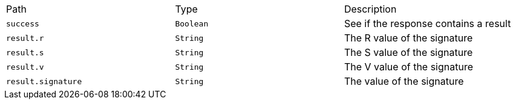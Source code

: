 |===
|Path|Type|Description
|`+success+`
|`+Boolean+`
|See if the response contains a result
|`+result.r+`
|`+String+`
|The R value of the signature
|`+result.s+`
|`+String+`
|The S value of the signature
|`+result.v+`
|`+String+`
|The V value of the signature
|`+result.signature+`
|`+String+`
|The value of the signature
|===
